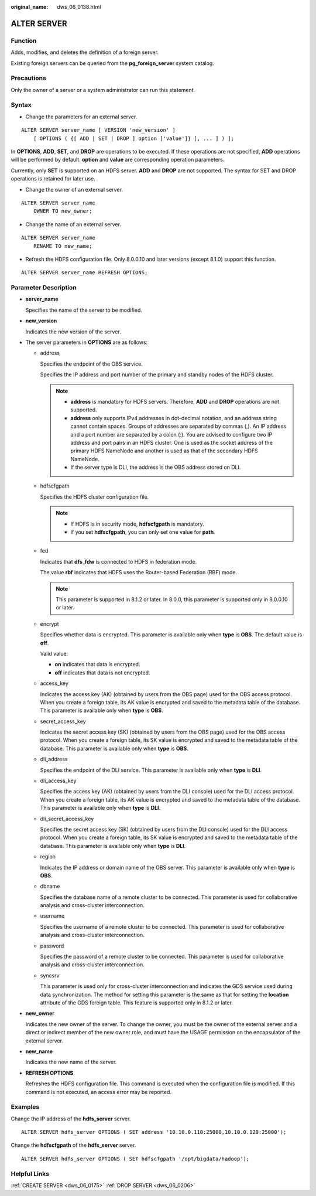 :original_name: dws_06_0138.html

.. _dws_06_0138:

ALTER SERVER
============

Function
--------

Adds, modifies, and deletes the definition of a foreign server.

Existing foreign servers can be queried from the **pg_foreign_server** system catalog.

Precautions
-----------

Only the owner of a server or a system administrator can run this statement.

Syntax
------

-  Change the parameters for an external server.

::

   ALTER SERVER server_name [ VERSION 'new_version' ]
       [ OPTIONS ( {[ ADD | SET | DROP ] option ['value']} [, ... ] ) ];

In **OPTIONS**, **ADD**, **SET**, and **DROP** are operations to be executed. If these operations are not specified, **ADD** operations will be performed by default. **option** and **value** are corresponding operation parameters.

Currently, only **SET** is supported on an HDFS server. **ADD** and **DROP** are not supported. The syntax for SET and DROP operations is retained for later use.

-  Change the owner of an external server.

::

   ALTER SERVER server_name
       OWNER TO new_owner;

-  Change the name of an external server.

::

   ALTER SERVER server_name
       RENAME TO new_name;

-  Refresh the HDFS configuration file. Only 8.0.0.10 and later versions (except 8.1.0) support this function.

::

   ALTER SERVER server_name REFRESH OPTIONS;

Parameter Description
---------------------

-  **server_name**

   Specifies the name of the server to be modified.

-  **new_version**

   Indicates the new version of the server.

-  The server parameters in **OPTIONS** are as follows:

   -  address

      Specifies the endpoint of the OBS service.

      Specifies the IP address and port number of the primary and standby nodes of the HDFS cluster.

      .. note::

         -  **address** is mandatory for HDFS servers. Therefore, **ADD** and **DROP** operations are not supported.
         -  **address** only supports IPv4 addresses in dot-decimal notation, and an address string cannot contain spaces. Groups of addresses are separated by commas (,). An IP address and a port number are separated by a colon (:). You are advised to configure two IP address and port pairs in an HDFS cluster. One is used as the socket address of the primary HDFS NameNode and another is used as that of the secondary HDFS NameNode.
         -  If the server type is DLI, the address is the OBS address stored on DLI.

   -  hdfscfgpath

      Specifies the HDFS cluster configuration file.

      .. note::

         -  If HDFS is in security mode, **hdfscfgpath** is mandatory.
         -  If you set **hdfscfgpath**, you can only set one value for **path**.

   -  fed

      Indicates that **dfs_fdw** is connected to HDFS in federation mode.

      The value **rbf** indicates that HDFS uses the Router-based Federation (RBF) mode.

      .. note::

         This parameter is supported in 8.1.2 or later. In 8.0.0, this parameter is supported only in 8.0.0.10 or later.

   -  encrypt

      Specifies whether data is encrypted. This parameter is available only when **type** is **OBS**. The default value is **off**.

      Valid value:

      -  **on** indicates that data is encrypted.
      -  **off** indicates that data is not encrypted.

   -  access_key

      Indicates the access key (AK) (obtained by users from the OBS page) used for the OBS access protocol. When you create a foreign table, its AK value is encrypted and saved to the metadata table of the database. This parameter is available only when **type** is **OBS**.

   -  secret_access_key

      Indicates the secret access key (SK) (obtained by users from the OBS page) used for the OBS access protocol. When you create a foreign table, its SK value is encrypted and saved to the metadata table of the database. This parameter is available only when **type** is **OBS**.

   -  dli_address

      Specifies the endpoint of the DLI service. This parameter is available only when **type** is **DLI**.

   -  dli_access_key

      Specifies the access key (AK) (obtained by users from the DLI console) used for the DLI access protocol. When you create a foreign table, its AK value is encrypted and saved to the metadata table of the database. This parameter is available only when **type** is **DLI**.

   -  dli_secret_access_key

      Specifies the secret access key (SK) (obtained by users from the DLI console) used for the DLI access protocol. When you create a foreign table, its SK value is encrypted and saved to the metadata table of the database. This parameter is available only when **type** is **DLI**.

   -  region

      Indicates the IP address or domain name of the OBS server. This parameter is available only when **type** is **OBS**.

   -  dbname

      Specifies the database name of a remote cluster to be connected. This parameter is used for collaborative analysis and cross-cluster interconnection.

   -  username

      Specifies the username of a remote cluster to be connected. This parameter is used for collaborative analysis and cross-cluster interconnection.

   -  password

      Specifies the password of a remote cluster to be connected. This parameter is used for collaborative analysis and cross-cluster interconnection.

   -  syncsrv

      This parameter is used only for cross-cluster interconnection and indicates the GDS service used during data synchronization. The method for setting this parameter is the same as that for setting the **location** attribute of the GDS foreign table. This feature is supported only in 8.1.2 or later.

-  **new_owner**

   Indicates the new owner of the server. To change the owner, you must be the owner of the external server and a direct or indirect member of the new owner role, and must have the USAGE permission on the encapsulator of the external server.

-  **new_name**

   Indicates the new name of the server.

-  **REFRESH OPTIONS**

   Refreshes the HDFS configuration file. This command is executed when the configuration file is modified. If this command is not executed, an access error may be reported.

Examples
--------

Change the IP address of the **hdfs_server** server.

::

   ALTER SERVER hdfs_server OPTIONS ( SET address '10.10.0.110:25000,10.10.0.120:25000');

Change the **hdfscfgpath** of the **hdfs_server** server.

::

   ALTER SERVER hdfs_server OPTIONS ( SET hdfscfgpath '/opt/bigdata/hadoop');

Helpful Links
-------------

:ref:`CREATE SERVER <dws_06_0175>` :ref:`DROP SERVER <dws_06_0206>`

